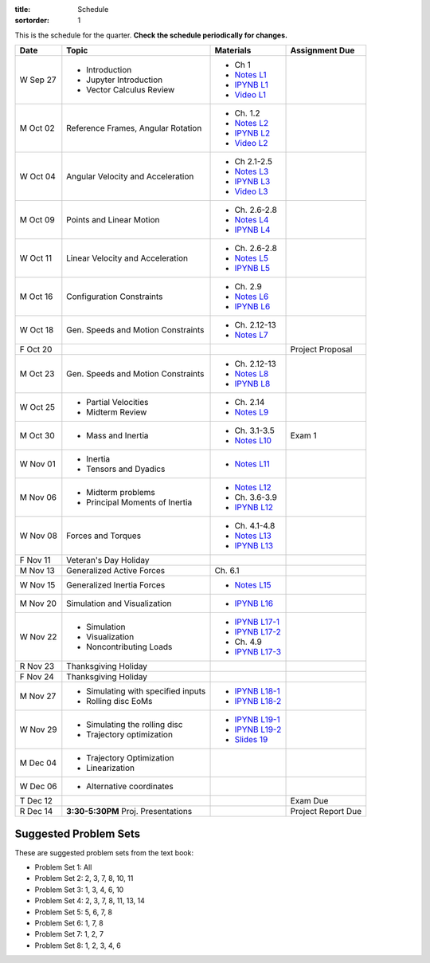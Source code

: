 :title: Schedule
:sortorder: 1

This is the schedule for the quarter. **Check the schedule periodically for
changes.**

=============  ====================================  =================  =====
Date           Topic                                 Materials          Assignment Due
=============  ====================================  =================  =====
W Sep 27       - Introduction                        - Ch 1
               - Jupyter Introduction                - `Notes L1`_
               - Vector Calculus Review              - `IPYNB L1`_
                                                     - `Video L1`_
-------------  ------------------------------------  -----------------  -----
M Oct 02       Reference Frames, Angular Rotation    - Ch. 1.2
                                                     - `Notes L2`_
                                                     - `IPYNB L2`_
                                                     - `Video L2`_
W Oct 04       Angular Velocity and Acceleration     - Ch 2.1-2.5
                                                     - `Notes L3`_
                                                     - `IPYNB L3`_
                                                     - `Video L3`_
-------------  ------------------------------------  -----------------  -----
M Oct 09       Points and Linear Motion              - Ch. 2.6-2.8
                                                     - `Notes L4`_
                                                     - `IPYNB L4`_
W Oct 11       Linear Velocity and Acceleration      - Ch. 2.6-2.8
                                                     - `Notes L5`_
                                                     - `IPYNB L5`_
-------------  ------------------------------------  -----------------  -----
M Oct 16       Configuration Constraints             - Ch. 2.9
                                                     - `Notes L6`_
                                                     - `IPYNB L6`_
W Oct 18       Gen. Speeds and Motion Constraints    - Ch. 2.12-13
                                                     - `Notes L7`_
F Oct 20                                                                Project Proposal
-------------  ------------------------------------  -----------------  -----
M Oct 23       Gen. Speeds and Motion Constraints    - Ch. 2.12-13
                                                     - `Notes L8`_
                                                     - `IPYNB L8`_
W Oct 25       - Partial Velocities                  - Ch. 2.14
               - Midterm Review                      - `Notes L9`_
-------------  ------------------------------------  -----------------  -----
M Oct 30       - Mass and Inertia                    - Ch. 3.1-3.5      Exam 1
                                                     - `Notes L10`_
W Nov 01       - Inertia
               - Tensors and Dyadics                 - `Notes L11`_
-------------  ------------------------------------  -----------------  -----
M Nov 06       - Midterm problems                    - `Notes L12`_
               - Principal Moments of Inertia        - Ch. 3.6-3.9
                                                     - `IPYNB L12`_
W Nov 08       Forces and Torques                    - Ch. 4.1-4.8
                                                     - `Notes L13`_
                                                     - `IPYNB L13`_
F Nov 11       Veteran's Day Holiday
-------------  ------------------------------------  -----------------  -----
M Nov 13       Generalized Active Forces             Ch. 6.1
W Nov 15       Generalized Inertia Forces             - `Notes L15`_
-------------  ------------------------------------  -----------------  -----
M Nov 20       Simulation and Visualization          - `IPYNB L16`_
W Nov 22       - Simulation                          - `IPYNB L17-1`_
               - Visualization                       - `IPYNB L17-2`_
               - Noncontributing Loads               - Ch. 4.9
                                                     - `IPYNB L17-3`_
R Nov 23       Thanksgiving Holiday
F Nov 24       Thanksgiving Holiday
-------------  ------------------------------------  -----------------  -----
M Nov 27       - Simulating with specified inputs    - `IPYNB L18-1`_
               - Rolling disc EoMs                   - `IPYNB L18-2`_
W Nov 29       - Simulating the rolling disc         - `IPYNB L19-1`_
               - Trajectory optimization             - `IPYNB L19-2`_
                                                     - `Slides 19`_
-------------  ------------------------------------  -----------------  -----
M Dec 04       - Trajectory Optimization
               - Linearization
W Dec 06       - Alternative coordinates
-------------  ------------------------------------  -----------------  -----
T Dec 12                                                                Exam Due
R Dec 14       **3:30-5:30PM** Proj. Presentations                      Project Report Due
=============  ====================================  =================  =====

Suggested Problem Sets
======================

These are suggested problem sets from the text book:

- Problem Set 1: All
- Problem Set 2: 2, 3, 7, 8, 10, 11
- Problem Set 3: 1, 3, 4, 6, 10
- Problem Set 4: 2, 3, 7, 8, 11, 13, 14
- Problem Set 5: 5, 6, 7, 8
- Problem Set 6: 1, 7, 8
- Problem Set 7: 1, 2, 7
- Problem Set 8: 1, 2, 3, 4, 6

.. _Notes L1: {filename}/lecture-notes/mae223-l1.pdf
.. _Notes L2: {filename}/lecture-notes/mae223-l2.pdf
.. _Notes L3: {filename}/lecture-notes/mae223-l3.pdf
.. _Notes L4: {filename}/lecture-notes/mae223-l4.pdf
.. _Notes L5: {filename}/lecture-notes/mae223-l5.pdf
.. _Notes L6: {filename}/lecture-notes/mae223-l6.pdf
.. _Notes L7: {filename}/lecture-notes/mae223-l7.pdf
.. _Notes L8: {filename}/lecture-notes/mae223-l8.pdf
.. _Notes L9: {filename}/lecture-notes/mae223-l9.pdf
.. _Notes L10: {filename}/lecture-notes/mae223-l10.pdf
.. _Notes L11: {filename}/lecture-notes/mae223-l11.pdf
.. _Notes L12: {filename}/lecture-notes/mae223-l12.pdf
.. _Notes L13: {filename}/lecture-notes/mae223-l13.pdf
.. _Notes L15: {filename}/lecture-notes/mae223-l15.pdf

.. _IPYNB L1: https://nbviewer.jupyter.org/urls/moorepants.github.io/mae223/lecture-notebooks/2017_09_27_mae223_l1.ipynb
.. _IPYNB L2: https://nbviewer.jupyter.org/urls/moorepants.github.io/mae223/lecture-notebooks/2017_10_02_mae223_l2.ipynb
.. _IPYNB L3: https://nbviewer.jupyter.org/urls/moorepants.github.io/mae223/lecture-notebooks/2017_10_04_mae223_l3.ipynb
.. _IPYNB L4: https://nbviewer.jupyter.org/urls/moorepants.github.io/mae223/lecture-notebooks/2017_10_09_mae223_l4.ipynb
.. _IPYNB L5: https://nbviewer.jupyter.org/urls/moorepants.github.io/mae223/lecture-notebooks/2017_10_11_mae223_l5.ipynb
.. _IPYNB L6: https://nbviewer.jupyter.org/urls/moorepants.github.io/mae223/lecture-notebooks/2017_10_16_mae223_l6.ipynb
.. _IPYNB L8: https://nbviewer.jupyter.org/urls/moorepants.github.io/mae223/lecture-notebooks/2017_10_23_mae223_l8.ipynb
.. _IPYNB L12: https://nbviewer.jupyter.org/urls/moorepants.github.io/mae223/lecture-notebooks/2017_11_06_mae223_l12.ipynb
.. _IPYNB L13: https://nbviewer.jupyter.org/urls/moorepants.github.io/mae223/lecture-notebooks/2017_11_08_mae223_l13.ipynb
.. _IPYNB L16: https://nbviewer.jupyter.org/urls/moorepants.github.io/mae223/lecture-notebooks/2017_11_20_mae223_l16.ipynb
.. _IPYNB L17-1: https://nbviewer.jupyter.org/urls/moorepants.github.io/mae223/lecture-notebooks/2017_11_22_mae223_l17_01.ipynb
.. _IPYNB L17-2: https://nbviewer.jupyter.org/urls/moorepants.github.io/mae223/lecture-notebooks/2017_11_22_mae223_l17_02.ipynb
.. _IPYNB L17-3: https://nbviewer.jupyter.org/urls/moorepants.github.io/mae223/lecture-notebooks/2017_11_22_mae223_l17_03.ipynb
.. _IPYNB L18-1: https://nbviewer.jupyter.org/urls/moorepants.github.io/mae223/lecture-notebooks/2017_11_27_mae223_l18_01.ipynb
.. _IPYNB L18-2: https://nbviewer.jupyter.org/urls/moorepants.github.io/mae223/lecture-notebooks/2017_11_27_mae223_l18_02.ipynb
.. _IPYNB L19-1: https://nbviewer.jupyter.org/urls/moorepants.github.io/mae223/lecture-notebooks/2017_11_29_mae223_l19_01.ipynb
.. _IPYNB L19-2: https://nbviewer.jupyter.org/urls/moorepants.github.io/mae223/lecture-notebooks/2017_11_29_mae223_l19_02.ipynb

.. _Slides 19: https://nbviewer.jupyter.org/format/slides/github/moorepants/SCIPY2015/blob/master/presentation/human_control_param_id.ipynb#/

.. _Video L1: https://youtu.be/1Tyxgv7RUdk
.. _Video L2: https://youtu.be/54N8e58pUTE
.. _Video L3: https://youtu.be/R67f3_yTHw0
